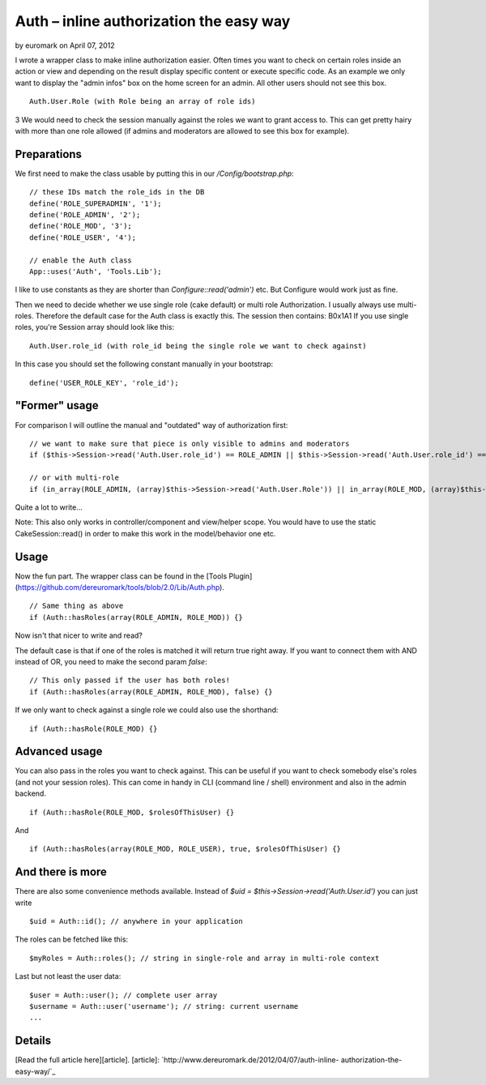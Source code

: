 Auth – inline authorization the easy way
========================================

by euromark on April 07, 2012

I wrote a wrapper class to make inline authorization easier. Often
times you want to check on certain roles inside an action or view and
depending on the result display specific content or execute specific
code. As an example we only want to display the "admin infos" box on
the home screen for an admin. All other users should not see this box.

::

    Auth.User.Role (with Role being an array of role ids)

3 We would need to check the session manually against the roles we
want to grant access to. This can get pretty hairy with more than one
role allowed (if admins and moderators are allowed to see this box for
example).

Preparations
~~~~~~~~~~~~
We first need to make the class usable by putting this in our
`/Config/bootstrap.php`:

::

    // these IDs match the role_ids in the DB
    define('ROLE_SUPERADMIN', '1');
    define('ROLE_ADMIN', '2');
    define('ROLE_MOD', '3');
    define('ROLE_USER', '4');
    
    // enable the Auth class
    App::uses('Auth', 'Tools.Lib');

I like to use constants as they are shorter than
`Configure::read('admin')` etc. But Configure would work just as fine.

Then we need to decide whether we use single role (cake default) or
multi role Authorization. I usually always use multi-roles. Therefore
the default case for the Auth class is exactly this. The session then
contains:
B0x1A1
If you use single roles, you're Session array should look like this:

::

    Auth.User.role_id (with role_id being the single role we want to check against)

In this case you should set the following constant manually in your
bootstrap:

::

    define('USER_ROLE_KEY', 'role_id');



"Former" usage
~~~~~~~~~~~~~~
For comparison I will outline the manual and "outdated" way of
authorization first:

::

    // we want to make sure that piece is only visible to admins and moderators
    if ($this->Session->read('Auth.User.role_id') == ROLE_ADMIN || $this->Session->read('Auth.User.role_id') == ROLE_MOD) {}
    
    // or with multi-role
    if (in_array(ROLE_ADMIN, (array)$this->Session->read('Auth.User.Role')) || in_array(ROLE_MOD, (array)$this->Session->read('Auth.User.Role'))) {}

Quite a lot to write...

Note: This also only works in controller/component and view/helper
scope. You would have to use the static CakeSession::read() in order
to make this work in the model/behavior one etc.


Usage
~~~~~
Now the fun part. The wrapper class can be found in the [Tools
Plugin](https://github.com/dereuromark/tools/blob/2.0/Lib/Auth.php).

::

    // Same thing as above
    if (Auth::hasRoles(array(ROLE_ADMIN, ROLE_MOD)) {}

Now isn't that nicer to write and read?

The default case is that if one of the roles is matched it will return
true right away. If you want to connect them with AND instead of OR,
you need to make the second param `false`:

::

    // This only passed if the user has both roles!
    if (Auth::hasRoles(array(ROLE_ADMIN, ROLE_MOD), false) {}

If we only want to check against a single role we could also use the
shorthand:

::

    if (Auth::hasRole(ROLE_MOD) {}



Advanced usage
~~~~~~~~~~~~~~
You can also pass in the roles you want to check against. This can be
useful if you want to check somebody else's roles (and not your
session roles). This can come in handy in CLI (command line / shell)
environment and also in the admin backend.

::

    if (Auth::hasRole(ROLE_MOD, $rolesOfThisUser) {}

And

::

    if (Auth::hasRoles(array(ROLE_MOD, ROLE_USER), true, $rolesOfThisUser) {}



And there is more
~~~~~~~~~~~~~~~~~
There are also some convenience methods available.
Instead of `$uid = $this->Session->read('Auth.User.id')` you can just
write

::

    $uid = Auth::id(); // anywhere in your application

The roles can be fetched like this:

::

    $myRoles = Auth::roles(); // string in single-role and array in multi-role context

Last but not least the user data:

::

    $user = Auth::user(); // complete user array
    $username = Auth::user('username'); // string: current username
    ...



Details
~~~~~~~
[Read the full article here][article].
[article]: `http://www.dereuromark.de/2012/04/07/auth-inline-
authorization-the-easy-way/`_


.. _http://www.dereuromark.de/2012/04/07/auth-inline-authorization-the-easy-way/: http://www.dereuromark.de/2012/04/07/auth-inline-authorization-the-easy-way/

.. author:: euromark
.. categories:: articles, snippets
.. tags:: authorization,Snippets

